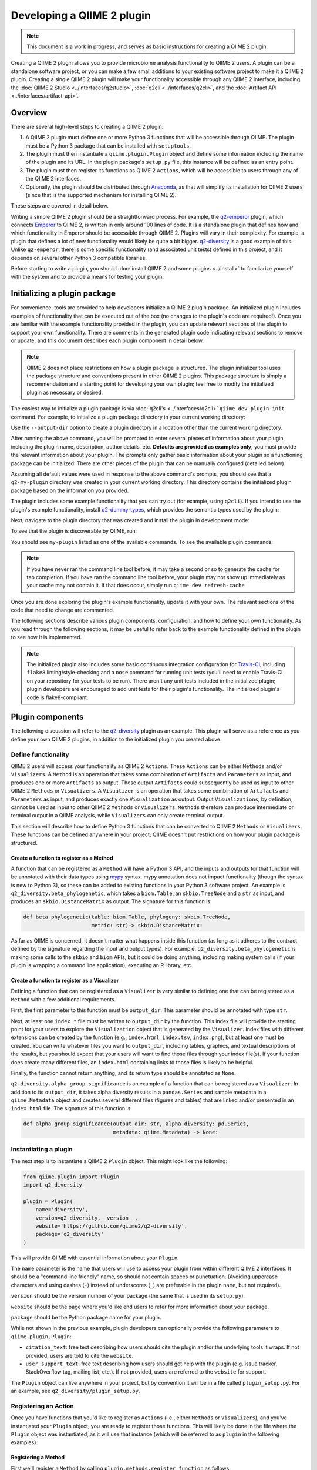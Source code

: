 Developing a QIIME 2 plugin
===========================

.. note:: This document is a work in progress, and serves as basic instructions for creating a QIIME 2 plugin.

Creating a QIIME 2 plugin allows you to provide microbiome analysis functionality to QIIME 2 users. A plugin can be a standalone software project, or you can make a few small additions to your existing software project to make it a QIIME 2 plugin. Creating a single QIIME 2 plugin will make your functionality accessible through any QIIME 2 interface, including the :doc:`QIIME 2 Studio <../interfaces/q2studio>`, :doc:`q2cli <../interfaces/q2cli>`, and the :doc:`Artifact API <../interfaces/artifact-api>`.

Overview
--------

There are several high-level steps to creating a QIIME 2 plugin:

1. A QIIME 2 plugin must define one or more Python 3 functions that will be accessible through QIIME. The plugin must be a Python 3 package that can be installed with ``setuptools``.
2. The plugin must then instantiate a ``qiime.plugin.Plugin`` object and define some information including the name of the plugin and its URL. In the plugin package's ``setup.py`` file, this instance will be defined as an entry point.
3. The plugin must then register its functions as QIIME 2 ``Actions``, which will be accessible to users through any of the QIIME 2 interfaces.
4. Optionally, the plugin should be distributed through `Anaconda`_, as that will simplify its installation for QIIME 2 users (since that is the supported mechanism for installing QIIME 2).

These steps are covered in detail below.

Writing a simple QIIME 2 plugin should be a straightforward process. For example, the `q2-emperor`_ plugin, which connects `Emperor`_ to QIIME 2, is written in only around 100 lines of code. It is a standalone plugin that defines how and which functionality in Emperor should be accessible through QIIME 2. Plugins will vary in their complexity. For example, a plugin that defines a lot of new functionality would likely be quite a bit bigger. `q2-diversity`_ is a good example of this. Unlike ``q2-emperor``, there is some specific functionality (and associated unit tests) defined in this project, and it depends on several other Python 3 compatible libraries.

Before starting to write a plugin, you should :doc:`install QIIME 2 and some plugins <../install>` to familiarize yourself with the system and to provide a means for testing your plugin.

Initializing a plugin package
-----------------------------

For convenience, tools are provided to help developers initialize a QIIME 2 plugin package. An initialized plugin includes examples of functionality that can be executed out of the box (no changes to the plugin's code are required!). Once you are familiar with the example functionality provided in the plugin, you can update relevant sections of the plugin to support your own functionality. There are comments in the generated plugin code indicating relevant sections to remove or update, and this document describes each plugin component in detail below.

.. note:: QIIME 2 does not place restrictions on how a plugin package is structured. The plugin initializer tool uses the package structure and conventions present in other QIIME 2 plugins. This package structure is simply a recommendation and a starting point for developing your own plugin; feel free to modify the initialized plugin as necessary or desired.

The easiest way to initialize a plugin package is via :doc:`q2cli's <../interfaces/q2cli>` ``qiime dev plugin-init`` command. For example, to initialize a plugin package directory in your current working directory:

.. command-block::
   :no-exec:

   qiime dev plugin-init

Use the ``--output-dir`` option to create a plugin directory in a location other than the current working directory.

After running the above command, you will be prompted to enter several pieces of information about your plugin, including the plugin name, description, author details, etc. **Defaults are provided as examples only**; you must provide the relevant information about your plugin. The prompts only gather basic information about your plugin so a functioning package can be initialized. There are other pieces of the plugin that can be manually configured (detailed below).

Assuming all default values were used in response to the above command's prompts, you should see that a ``q2-my-plugin`` directory was created in your current working directory. This directory contains the initialized plugin package based on the information you provided.

The plugin includes some example functionality that you can try out (for example, using ``q2cli``). If you intend to use the plugin's example functionality, install `q2-dummy-types`_, which provides the semantic types used by the plugin:

.. command-block::
   :no-exec:

   conda install -c qiime2 q2-dummy-types

Next, navigate to the plugin directory that was created and install the plugin in development mode:

.. command-block::
   :no-exec:

   cd q2-my-plugin
   pip install -e .

To see that the plugin is discoverable by QIIME, run:

.. command-block::
   :no-exec:

   qiime

You should see ``my-plugin`` listed as one of the available commands. To see the available plugin commands:

.. note:: If you have never ran the command line tool before, it may take a second or so to generate the cache for tab completion. If you have ran the command line tool before, your plugin may not show up immediately as your cache may not contain it. If that does occur, simply run ``qiime dev refresh-cache``

.. command-block::
   :no-exec:

   qiime my-plugin --help

Once you are done exploring the plugin's example functionality, update it with your own. The relevant sections of the code that need to change are commented.

The following sections describe various plugin components, configuration, and how to define your own functionality. As you read through the following sections, it may be useful to refer back to the example functionality defined in the plugin to see how it is implemented.

.. note:: The initialized plugin also includes some basic continuous integration configuration for `Travis-CI`_, including ``flake8`` linting/style-checking and a ``nose`` command for running unit tests (you'll need to enable Travis-CI on your repository for your tests to be run). There aren't any unit tests included in the initialized plugin; plugin developers are encouraged to add unit tests for their plugin's functionality. The initialized plugin's code is flake8-compliant.

Plugin components
-----------------

The following discussion will refer to the `q2-diversity`_ plugin as an example. This plugin will serve as a reference as you define your own QIIME 2 plugins, in addition to the initialized plugin you created above.

Define functionality
++++++++++++++++++++

QIIME 2 users will access your functionality as QIIME 2 ``Actions``. These ``Actions`` can be either ``Methods`` and/or ``Visualizers``. A ``Method`` is an operation that takes some combination of ``Artifacts`` and ``Parameters`` as input, and produces one or more ``Artifacts`` as output. These output ``Artifacts`` could subsequently be used as input to other QIIME 2 ``Methods`` or ``Visualizers``. A ``Visualizer`` is an operation that takes some combination of ``Artifacts`` and ``Parameters`` as input, and produces exactly one ``Visualization`` as output. Output ``Visualizations``, by definition, cannot be used as input to other QIIME 2 ``Methods`` or ``Visualizers``. ``Methods`` therefore can produce intermediate or terminal output in a QIIME analysis, while ``Visualizers`` can only create terminal output.

This section will describe how to define Python 3 functions that can be converted to QIIME 2 ``Methods`` or ``Visualizers``. These functions can be defined anywhere in your project; QIIME doesn't put restrictions on how your plugin package is structured.

Create a function to register as a Method
~~~~~~~~~~~~~~~~~~~~~~~~~~~~~~~~~~~~~~~~~

A function that can be registered as a ``Method`` will have a Python 3 API, and the inputs and outputs for that function will be annotated with their data types using `mypy`_ syntax. mypy annotation does not impact functionality (though the syntax is new to Python 3), so these can be added to existing functions in your Python 3 software project. An example is ``q2_diversity.beta_phylogenetic``, which takes a ``biom.Table``, an ``skbio.TreeNode`` and a ``str`` as input, and produces an ``skbio.DistanceMatrix`` as output. The signature for this function is:

.. code-block:: python

   def beta_phylogenetic(table: biom.Table, phylogeny: skbio.TreeNode,
                         metric: str)-> skbio.DistanceMatrix:

As far as QIIME is concerned, it doesn't matter what happens inside this function (as long as it adheres to the contract defined by the signature regarding the input and output types). For example, ``q2_diversity.beta_phylogenetic`` is making some calls to the ``skbio`` and ``biom`` APIs, but it could be doing anything, including making system calls (if your plugin is wrapping a command line application), executing an R library, etc.

Create a function to register as a Visualizer
~~~~~~~~~~~~~~~~~~~~~~~~~~~~~~~~~~~~~~~~~~~~~

Defining a function that can be registered as a ``Visualizer`` is very similar to defining one that can be registered as a ``Method`` with a few additional requirements.

First, the first parameter to this function must be ``output_dir``. This parameter should be annotated with type ``str``.

Next, at least one ``index.*`` file must be written to ``output_dir`` by the function. This index file will provide the starting point for your users to explore the ``Visualization`` object that is generated by the ``Visualizer``. Index files with different extensions can be created by the function (e.g., ``index.html``, ``index.tsv``, ``index.png``), but at least one must be created. You can write whatever files you want to ``output_dir``, including tables, graphics, and textual descriptions of the results, but you should expect that your users will want to find those files through your index file(s). If your function does create many different files, an ``index.html`` containing links to those files is likely to be helpful.

Finally, the function cannot return anything, and its return type should be annotated as ``None``.

``q2_diversity.alpha_group_significance`` is an example of a function that can be registered as a ``Visualizer``. In addition to its ``output_dir``, it takes alpha diversity results in a ``pandas.Series`` and sample metadata in a ``qiime.Metadata`` object and creates several different files (figures and tables) that are linked and/or presented in an ``index.html`` file. The signature of this function is:

.. code-block:: python

   def alpha_group_significance(output_dir: str, alpha_diversity: pd.Series,
                                metadata: qiime.Metadata) -> None:

Instantiating a plugin
++++++++++++++++++++++

The next step is to instantiate a QIIME 2 ``Plugin`` object. This might look like the following:

.. code-block:: python

   from qiime.plugin import Plugin
   import q2_diversity

   plugin = Plugin(
       name='diversity',
       version=q2_diversity.__version__,
       website='https://github.com/qiime2/q2-diversity',
       package='q2_diversity'
   )

This will provide QIIME with essential information about your ``Plugin``.

The ``name`` parameter is the name that users will use to access your plugin from within different QIIME 2 interfaces. It should be a "command line friendly" name, so should not contain spaces or punctuation. (Avoiding uppercase characters and using dashes (``-``) instead of underscores (``_``) are preferable in the plugin ``name``, but not required).

``version`` should be the version number of your package (the same that is used in its ``setup.py``).

``website`` should be the page where you'd like end users to refer for more information about your package.

``package`` should be the Python package name for your plugin.

While not shown in the previous example, plugin developers can optionally provide the following parameters to ``qiime.plugin.Plugin``:

* ``citation_text``: free text describing how users should cite the plugin and/or the underlying tools it wraps. If not provided, users are told to cite the ``website``.

* ``user_support_text``: free text describing how users should get help with the plugin (e.g. issue tracker, StackOverflow tag, mailing list, etc.). If not provided, users are referred to the ``website`` for support.

The ``Plugin`` object can live anywhere in your project, but by convention it will be in a file called ``plugin_setup.py``. For an example, see ``q2_diversity/plugin_setup.py``.

Registering an Action
+++++++++++++++++++++

Once you have functions that you'd like to register as ``Actions`` (i.e., either ``Methods`` or ``Visualizers``), and you've instantiated your ``Plugin`` object, you are ready to register those functions. This will likely be done in the file where the ``Plugin`` object was instantiated, as it will use that instance (which will be referred to as ``plugin`` in the following examples).

Registering a Method
~~~~~~~~~~~~~~~~~~~~

First we'll register a ``Method`` by calling ``plugin.methods.register_function`` as follows:

.. code-block:: python

   from q2_types import (FeatureTable, Frequency, Phylogeny,
                         Rooted, DistanceMatrix)
   from qiime.plugin import Str, Choices, Properties, Metadata

   import q2_diversity
   import q2_diversity._beta as beta

   plugin.methods.register_function(
       function=q2_diversity.beta_phylogenetic,
       inputs={'table': FeatureTable[Frequency],
               'phylogeny': Phylogeny[Rooted]},
       parameters={'metric': Str % Choices(beta.phylogenetic_metrics())},
       outputs=[('distance_matrix', DistanceMatrix % Properties('phylogenetic'))],
       name='Beta diversity (phylogenetic)',
       description=("Computes a user-specified phylogenetic beta diversity metric"
                    " for all pairs of samples in a feature table.")
   )

The values being provided are:

``function``: The function to be registered as a method.

``inputs``: A dictionary indicating the parameter name and its *semantic type*, for each input ``Artifact``. These semantic types differ from the data types that you provided in your `mypy`_ annotation of the input, as semantic types describe the data, where the data types indicate the structure of the data. The currently available semantic types are :doc:`detailed here <../semantic-types>`, along with a discussion of the motivation for defining semantic types. In the example above we're indicating that the ``table`` parameter must be a ``FeatureTable`` of ``Frequency`` (i.e. counts), and that the ``phylogeny`` parameter must be a ``Phylogeny`` that is ``Rooted``.  Notice that the keys in ``inputs`` map directly to the parameter names in ``q2_diversity.beta_phylogenetic``.

``parameters``: A dictionary indicating the parameter name and its *semantic type*, for each input ``Parameter``. These parameters are primitive values (i.e., non-``Artifacts``). In the example above, we're indicating that the ``metric`` should be a string from a specific set (in this case, the set of known phylogenetic beta diversity metrics).

``outputs``: A list of tuples indicating each output name and its semantic type.

``name``: A human-readable name for the ``Method``. This may be presented to users in interfaces.

``description``: A human-readable description of the ``Method``. This may be presented to users in interfaces.

Registering a Visualizer
~~~~~~~~~~~~~~~~~~~~~~~~

Registering ``Visualizers`` is the same as registering ``Methods``, with two exceptions.

First, you call ``plugin.visualizers.register_function`` to register a ``Visualizer``.

Next, you do not provide ``outputs`` when making this call, as ``Visualizers``, by definition, do not return anything (they only write to ``output_dir``). Since ``output_dir`` is a required parameter, you do not include this in the ``parameters`` list (it would be the same for every ``Visualizer`` that was ever registered, so it is added automatically).

Registering ``q2_diversity.alpha_group_significance`` as a ``Visualizer`` looks like the following:

.. code-block:: python

   plugin.visualizers.register_function(
       function=q2_diversity.alpha_group_significance,
       inputs={'alpha_diversity': SampleData[AlphaDiversity]},
       parameters={'metadata': Metadata},
       name='Alpha diversity comparisons',
       description=("Visually and statistically compare groups of alpha diversity"
                    " values.")
   )

Defining your plugin object as an entry point
+++++++++++++++++++++++++++++++++++++++++++++

Finally, you need to tell QIIME where to find your instantiated ``Plugin`` object. This is done by defining it as an ``entry_point`` in your project's ``setup.py`` file. In ``q2-diversity``, this is done as follows:

.. code-block:: python

   setup(
       ...
       entry_points={
           'qiime.plugins': ['q2-diversity=q2_diversity.plugin_setup:plugin']
       }
   )

The relevant key in the ``entry_points`` dictionary will be ``'qiime.plugins'``, and the value will be a single element list containing a string formatted as ``<distribution-name>=<import-path>:<instance-name>``. ``<distribution-name>`` is the name of the Python package distribution (matching the value passed for ``name`` in this call to ``setup``); ``<import-path>`` is the import path for the ``Plugin`` instance you created above; and ``<instance-name>`` is the name for the ``Plugin`` instance you created above.

Advanced plugin development
---------------------------

Defining semantic types, data layouts, and view readers/writers
+++++++++++++++++++++++++++++++++++++++++++++++++++++++++++++++

This section is currently stubbed and will be completed during the alpha release phase. For examples of plugins that define semantic types, data layouts, and view readers/writers, see `q2-dummy-types`_ and `q2-types`_. ``q2-dummy-types`` provides simple examples with heavily-commented code, and ``q2-types`` provides more complex types for bioinformatics/microbiome analyses.

Example plugins
---------------

* `q2-emperor`_: This is a simple plugin that is defined as a stand-alone package. It provides QIIME 2 access to functionality defined in `Emperor`_.

* `q2-diversity`_: This is a more complex plugin, where the plugin is defined in the same package as the functionality that it's providing access to.

* `q2-dummy-types`_: This is a simple plugin defining dummy QIIME 2 types to serve as examples for plugin developers creating their own semantic types.

* `q2-types`_: This is a more complex plugin defining real-world QIIME 2 types for bioinformatics/microbiome analyses.

.. _`Anaconda`: https://anaconda.org/

.. _`q2-emperor`: https://github.com/qiime2/q2-emperor

.. _`Emperor`: https://github.com/biocore/emperor

.. _`q2-diversity`: https://github.com/qiime2/q2-diversity

.. _`q2-dummy-types`: https://github.com/qiime2/q2-dummy-types

.. _`Travis-CI`: https://travis-ci.org/

.. _`mypy`: http://mypy-lang.org/

.. _`q2-types`: https://github.com/qiime2/q2-types
